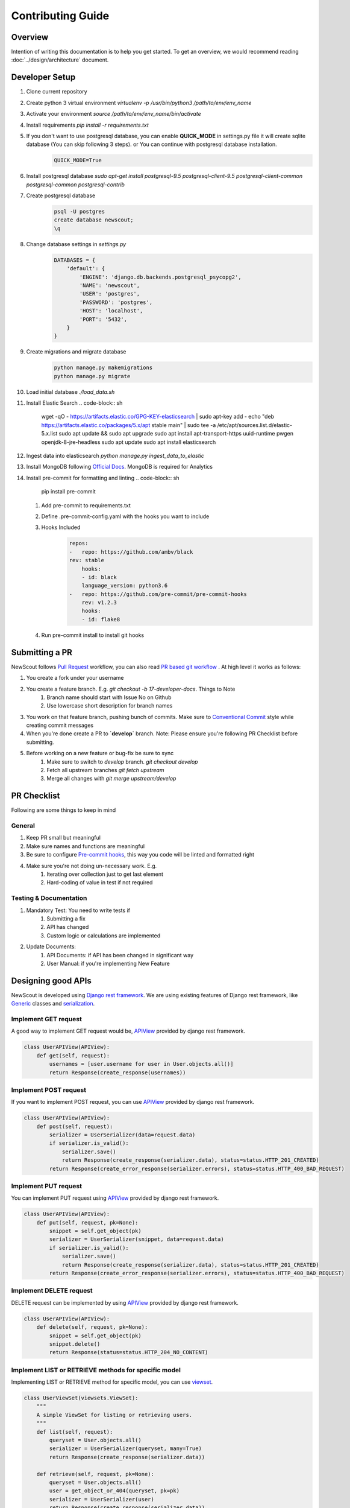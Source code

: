 Contributing Guide
==================

Overview
````````

Intention of writing this documentation is to help you get started. To get an overview, we would recommend reading :doc:`../design/architecture` document.

Developer Setup
```````````````

1. Clone current repository
2. Create python 3 virtual environment `virtualenv -p /usr/bin/python3 /path/to/env/env_name`
3. Activate your environment `source /path/to/env/env_name/bin/activate`
4. Install requirements `pip install -r requirements.txt`
5. If you don't want to use postgresql database, you can enable **QUICK_MODE** in settings.py file it will create sqlite database (You can skip following 3 steps). or You can continue with postgresql database installation.
    .. code-block:: python

        QUICK_MODE=True
6. Install postgresql database `sudo apt-get install postgresql-9.5 postgresql-client-9.5 postgresql-client-common postgresql-common postgresql-contrib`
7. Create postgresql database
    .. code-block:: sh

        psql -U postgres
        create database newscout;
        \q
8. Change database settings in `settings.py`
    .. code-block:: python

        DATABASES = {
            'default': {
                'ENGINE': 'django.db.backends.postgresql_psycopg2',
                'NAME': 'newscout',
                'USER': 'postgres',
                'PASSWORD': 'postgres',
                'HOST': 'localhost',
                'PORT': '5432',
            }
        }
9. Create migrations and migrate database
    .. code-block:: sh

        python manage.py makemigrations
        python manage.py migrate
10. Load initial database `./load_data.sh`
11. Install Elastic Search
    .. code-block:: sh

        wget -qO - https://artifacts.elastic.co/GPG-KEY-elasticsearch | sudo apt-key add -
        echo "deb https://artifacts.elastic.co/packages/5.x/apt stable main" | sudo tee -a /etc/apt/sources.list.d/elastic-5.x.list
        sudo apt update && sudo apt upgrade
        sudo apt install apt-transport-https uuid-runtime pwgen openjdk-8-jre-headless
        sudo apt update
        sudo apt install elasticsearch
12. Ingest data into elasticsearch `python manage.py ingest_data_to_elastic`
13. Install MongoDB following `Official Docs <https://docs.mongodb.com/manual/installation/>`_. MongoDB is required for Analytics
14. Install pre-commit for formatting and linting
    .. code-block:: sh

        pip install pre-commit
    
    1. Add pre-commit to requirements.txt
    2. Define .pre-commit-config.yaml with the hooks you want to include
    3. Hooks Included
        .. code-block:: sh
            
            repos:
            -   repo: https://github.com/ambv/black
            rev: stable
                hooks:
                - id: black
                language_version: python3.6
            -   repo: https://github.com/pre-commit/pre-commit-hooks
                rev: v1.2.3
                hooks:
                - id: flake8
    4. Run pre-commit install to install git hooks



Submitting a PR
````````````````

NewScout follows `Pull Request <https://www.atlassian.com/git/tutorials/making-a-pull-request>`_ workflow, you can also read `PR based git workflow <https://www.fafadiatech.com/resources/technical/development_process.html#pr-based-git-workflow>`_ . At high level it works as follows:

1. You create a fork under your username
2. You create a feature branch. E.g. `git checkout -b 17-developer-docs`. Things to Note
    1. Branch name should start with Issue No on Github
    2. Use lowercase short description for branch names
3. You work on that feature branch, pushing bunch of commits. Make sure to `Conventional Commit <https://www.conventionalcommits.org/en/v1.0.0-beta.2/>`_ style while creating commit messages
4. When you're done create a PR to **`develop`** branch. Note: Please ensure you're following PR Checklist before submitting.
5. Before working on a new feature or bug-fix be sure to sync
    1. Make sure to switch to `develop` branch. `git checkout develop`
    2. Fetch all upstream branches `git fetch upstream`
    3. Merge all changes with `git merge upstream/develop`

PR Checklist
````````````

Following are some things to keep in mind

General
~~~~~~~

1. Keep PR small but meaningful
2. Make sure names and functions are meaningful
3. Be sure to configure `Pre-commit hooks <https://www.fafadiatech.com/resources/technical/python/precommit_workflow.html>`_, this way you code will be linted and formatted right
4. Make sure you're not doing un-necessary work. E.g.
    1. Iterating over collection just to get last element
    2. Hard-coding of value in test if not required

Testing & Documentation
~~~~~~~~~~~~~~~~~~~~~~~

1. Mandatory Test: You need to write tests if
    1. Submitting a fix
    2. API has changed
    3. Custom logic or calculations are implemented
2. Update Documents:
    1. API Documents: if API has been changed in significant way
    2. User Manual: if you're implementing New Feature


Designing good APIs
```````````````````

NewScout is developed using `Django rest framework <https://www.django-rest-framework.org/>`_. We are using existing features of Django rest framework, like `Generic <https://www.django-rest-framework.org/api-guide/generic-views/>`_ classes and `serialization <https://www.django-rest-framework.org/api-guide/serializers/>`_.


Implement GET request
~~~~~~~~~~~~~~~~~~~~~

A good way to implement GET request would be, `APIView <https://www.django-rest-framework.org/tutorial/3-class-based-views/>`_ provided by django rest framework.

.. code-block:: python

    class UserAPIView(APIView):
        def get(self, request):
            usernames = [user.username for user in User.objects.all()]
            return Response(create_response(usernames))


Implement POST request
~~~~~~~~~~~~~~~~~~~~~~

If you want to implement POST request, you can use `APIView <https://www.django-rest-framework.org/tutorial/3-class-based-views/>`_ provided by django rest framework.

.. code-block:: python

    class UserAPIView(APIView):
        def post(self, request):
            serializer = UserSerializer(data=request.data)
            if serializer.is_valid():
                serializer.save()
                return Response(create_response(serializer.data), status=status.HTTP_201_CREATED)
            return Response(create_error_response(serializer.errors), status=status.HTTP_400_BAD_REQUEST)


Implement PUT request
~~~~~~~~~~~~~~~~~~~~~

You can implement PUT request using `APIView <https://www.django-rest-framework.org/tutorial/3-class-based-views/>`_ provided by django rest framework.

.. code-block:: python

    class UserAPIView(APIView):
        def put(self, request, pk=None):
            snippet = self.get_object(pk)
            serializer = UserSerializer(snippet, data=request.data)
            if serializer.is_valid():
                serializer.save()
                return Response(create_response(serializer.data), status=status.HTTP_201_CREATED)
            return Response(create_error_response(serializer.errors), status=status.HTTP_400_BAD_REQUEST)


Implement DELETE request
~~~~~~~~~~~~~~~~~~~~~~~~

DELETE request can be implemented by using `APIView <https://www.django-rest-framework.org/tutorial/3-class-based-views/>`_ provided by django rest framework.

.. code-block:: python

    class UserAPIView(APIView):
        def delete(self, request, pk=None):
            snippet = self.get_object(pk)
            snippet.delete()
            return Response(status=status.HTTP_204_NO_CONTENT)


Implement LIST or RETRIEVE methods for specific model
~~~~~~~~~~~~~~~~~~~~~~~~~~~~~~~~~~~~~~~~~~~~~~~~~~~~~

Implementing LIST or RETRIEVE method for specific model, you can use `viewset <https://www.django-rest-framework.org/api-guide/viewsets/>`_.

.. code-block:: python

    class UserViewSet(viewsets.ViewSet):
        """
        A simple ViewSet for listing or retrieving users.
        """
        def list(self, request):
            queryset = User.objects.all()
            serializer = UserSerializer(queryset, many=True)
            return Response(create_response(serializer.data))

        def retrieve(self, request, pk=None):
            queryset = User.objects.all()
            user = get_object_or_404(queryset, pk=pk)
            serializer = UserSerializer(user)
            return Response(create_response(serializer.data))


Implement router for viewset
~~~~~~~~~~~~~~~~~~~~~~~~~~~~

Router allows you to quickly declare all of the common routes for a given viewset. Instead of declaring separate routes for your views, a router declares them in a single line of code. For above viewset example we need to map this viewset to specific url `router <https://www.django-rest-framework.org/api-guide/routers/>`_.

.. code-block:: python

    from rest_framework import routers
    router = routers.SimpleRouter()
    router.register(r'users', UserViewSet)
    urlpatterns = router.urls


Implement authentication for views
~~~~~~~~~~~~~~~~~~~~~~~~~~~~~~~~~~

NewScout uses token and session authentication for api's mobile client uses `token <https://www.django-rest-framework.org/api-guide/authentication/>`_ authentication and webclient
uses `session <https://www.django-rest-framework.org/api-guide/authentication/>`_ based django authentication. You have to add authenticated permission class to your view.

.. code-block:: python

    permission_classes = (IsAuthenticated,)


Output format
~~~~~~~~~~~~~

NewScout follows specific format for output data. You can create_response and create_error_response to format output data. Following is example format of success response and error response.

.. code-block:: json

    {
        "header": {
            "status": "1"
        },
        "body": {
            "results": [
                {
                    "id": 11,
                    "title": "test title",
                    "source": "test source",
                    "category": "test category",
                    "hash_tags": [
                    "test hashtag 1",
                    "test hashtag 2"
                    ]
                },
                {
                    "id": 12,
                    "title": "test title",
                    "source": "test source",
                    "category": "test category",
                    "hash_tags": [
                    "test hashtag 1",
                    "test hashtag 2"
                    ]
                }
            ]
        }
    }

.. code-block:: json

    {
        "header": {
            "status": "0"
        },
        "errors": {
            "errorList": [
                {
                    "field": "domain",
                    "field_error": "Domain id is required"
                }
            ]
        }
    }
